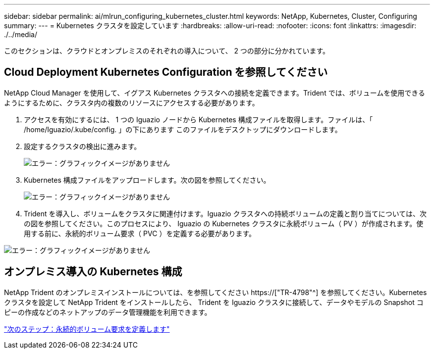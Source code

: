 ---
sidebar: sidebar 
permalink: ai/mlrun_configuring_kubernetes_cluster.html 
keywords: NetApp, Kubernetes, Cluster, Configuring 
summary:  
---
= Kubernetes クラスタを設定しています
:hardbreaks:
:allow-uri-read: 
:nofooter: 
:icons: font
:linkattrs: 
:imagesdir: ./../media/


[role="lead"]
このセクションは、クラウドとオンプレミスのそれぞれの導入について、 2 つの部分に分かれています。



== Cloud Deployment Kubernetes Configuration を参照してください

NetApp Cloud Manager を使用して、イグアス Kubernetes クラスタへの接続を定義できます。Trident では、ボリュームを使用できるようにするために、クラスタ内の複数のリソースにアクセスする必要があります。

. アクセスを有効にするには、 1 つの Iguazio ノードから Kubernetes 構成ファイルを取得します。ファイルは、「 /home/Iguazio/.kube/config. 」の下にあります このファイルをデスクトップにダウンロードします。
. 設定するクラスタの検出に進みます。
+
image:mlrun_image9.png["エラー：グラフィックイメージがありません"]

. Kubernetes 構成ファイルをアップロードします。次の図を参照してください。
+
image:mlrun_image10.PNG["エラー：グラフィックイメージがありません"]

. Trident を導入し、ボリュームをクラスタに関連付けます。Iguazio クラスタへの持続ボリュームの定義と割り当てについては、次の図を参照してください。このプロセスにより、 Iguazio の Kubernetes クラスタに永続ボリューム（ PV ）が作成されます。使用する前に、永続的ボリューム要求（ PVC ）を定義する必要があります。


image:mlrun_image5.png["エラー：グラフィックイメージがありません"]



== オンプレミス導入の Kubernetes 構成

NetApp Trident のオンプレミスインストールについては、を参照してください https://["TR-4798"^] を参照してください。Kubernetes クラスタを設定して NetApp Trident をインストールしたら、 Trident を Iguazio クラスタに接続して、データやモデルの Snapshot コピーの作成などのネットアップのデータ管理機能を利用できます。

link:mlrun_define_persistent_volume_claim.html["次のステップ：永続的ボリューム要求を定義します"]
